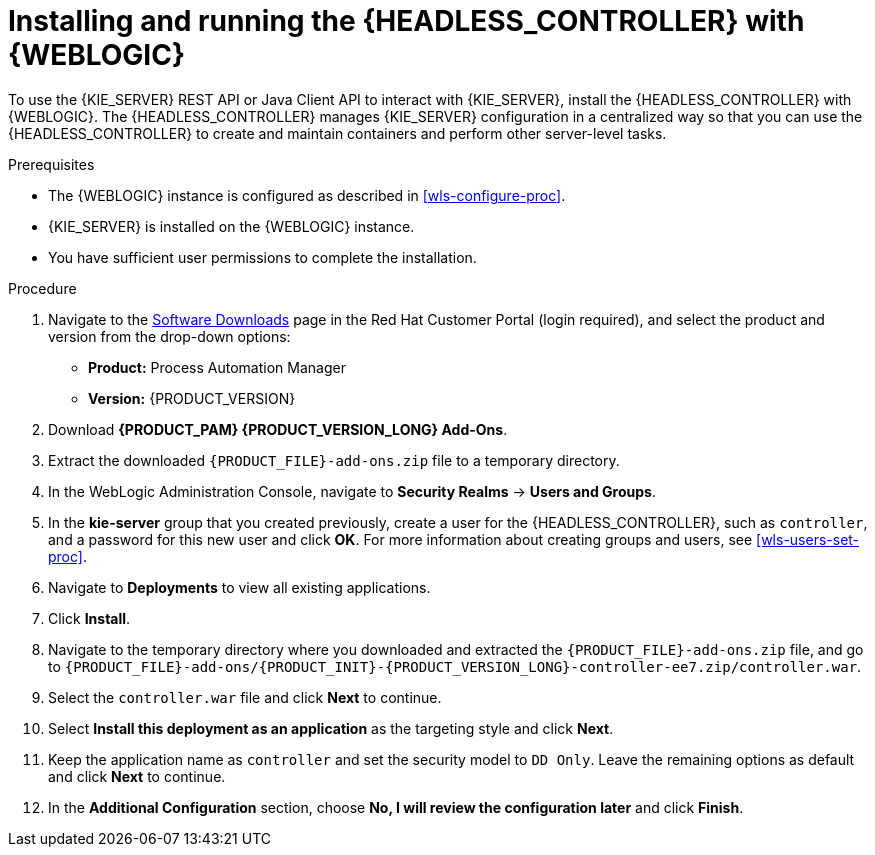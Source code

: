 [id='controller-wls-install-proc']
= Installing and running the {HEADLESS_CONTROLLER} with {WEBLOGIC}

To use the {KIE_SERVER} REST API or Java Client API to interact with {KIE_SERVER}, install the {HEADLESS_CONTROLLER} with {WEBLOGIC}. The {HEADLESS_CONTROLLER} manages {KIE_SERVER} configuration in a centralized way so that you can use the {HEADLESS_CONTROLLER} to create and maintain containers and perform other server-level tasks.

.Prerequisites
* The {WEBLOGIC} instance is configured as described in xref:wls-configure-proc[].
* {KIE_SERVER} is installed on the {WEBLOGIC} instance.
* You have sufficient user permissions to complete the installation.

.Procedure
. Navigate to the https://access.redhat.com/jbossnetwork/restricted/listSoftware.html[Software Downloads] page in the Red Hat Customer Portal (login required), and select the product and version from the drop-down options:
* *Product:* Process Automation Manager
* *Version:* {PRODUCT_VERSION}
. Download *{PRODUCT_PAM} {PRODUCT_VERSION_LONG} Add-Ons*.
. Extract the downloaded `{PRODUCT_FILE}-add-ons.zip` file to a temporary directory.
. In the WebLogic Administration Console, navigate to *Security Realms* -> *Users and Groups*.
. In the *kie-server* group that you created previously, create a user for the {HEADLESS_CONTROLLER}, such as `controller`, and a password for this new user and click *OK*. For more information about creating groups and users, see xref:wls-users-set-proc[].
. Navigate to *Deployments* to view all existing applications.
. Click *Install*.
. Navigate to the temporary directory where you downloaded and extracted the `{PRODUCT_FILE}-add-ons.zip` file, and go to `{PRODUCT_FILE}-add-ons/{PRODUCT_INIT}-{PRODUCT_VERSION_LONG}-controller-ee7.zip/controller.war`.
. Select the `controller.war` file and click *Next* to continue.
. Select *Install this deployment as an application* as the targeting style and click *Next*.
. Keep the application name as `controller` and set the security model to `DD Only`. Leave the remaining options as default and click *Next* to continue.
. In the *Additional Configuration* section, choose *No, I will review the configuration later* and click *Finish*.
